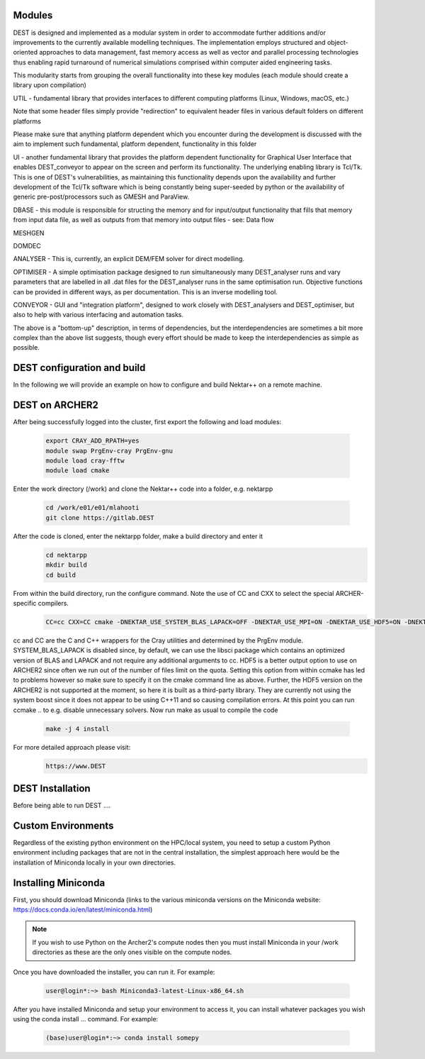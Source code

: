 .. _installation:

.. Installation
.. ============

Modules 
===================

DEST is designed and implemented as a modular system in order to accommodate further additions and/or improvements to the currently available modelling techniques.  The implementation employs structured and object-oriented approaches to data management, fast memory access as well as vector and parallel processing technologies thus enabling rapid turnaround of numerical simulations comprised within computer aided engineering tasks. 

 
This modularity starts from grouping the overall functionality into these key modules (each module should create a library upon compilation) 

UTIL - fundamental library that provides interfaces to different computing platforms (Linux, Windows, macOS, etc.) 

Note that some header files simply provide "redirection" to equivalent header files in various default folders on different platforms 

Please make sure that anything platform dependent which you encounter during the development is discussed with the aim to implement such fundamental, platform dependent, functionality in this folder 

UI - another fundamental library that provides the platform dependent functionality for Graphical User Interface that enables DEST_conveyor to appear on the screen and perform its functionality.  The underlying enabling library is Tcl/Tk.  This is one of DEST's vulnerabilities, as maintaining this functionality depends upon the availability and further development of the Tcl/Tk software which is being constantly being super-seeded by python or the availability of generic pre-post/processors such as GMESH and ParaView. 

DBASE - this module is responsible for structing the memory and for input/output functionality that fills that memory from input data file, as well as outputs from that memory into output files - see:  Data flow 

MESHGEN 

DOMDEC 

ANALYSER - This is, currently, an explicit DEM/FEM solver for direct modelling. 

OPTIMISER - A simple optimisation package designed to run simultaneously many DEST_analyser runs and vary parameters that are labelled in all .dat files for the DEST_analyser runs in the same optimisation run.  Objective functions can be provided in different ways, as per documentation.  This is an inverse modelling tool. 

CONVEYOR - GUI and "integration platform", designed to work closely with DEST_analysers and DEST_optimiser, but also to help with various interfacing and automation tasks. 

 

The above is a "bottom-up" description, in terms of dependencies, but the interdependencies are sometimes a bit more complex than the above list suggests, though every effort should be made to keep the interdependencies as simple as possible. 



DEST configuration and build
===================

In the following we will provide an example on how to configure and build Nektar++ on a remote machine.


DEST on ARCHER2
===================


.. image:: ../../images/logo_dest.png
   :alt: DESTx
   :target: https://www.DEST
   :class: with-shadow
   :scale: 50


After being successfully logged into the cluster, first export the following and load modules:

    .. code-block:: console
		
		export CRAY_ADD_RPATH=yes
                module swap PrgEnv-cray PrgEnv-gnu 
                module load cray-fftw
		module load cmake


Enter the work directory (/work) and clone the Nektar++ code into a folder, e.g. nektarpp

    .. code-block:: console
		
		cd /work/e01/e01/mlahooti
                git clone https://gitlab.DEST 


After the code is cloned, enter the nektarpp folder, make a build directory and enter it
    .. code-block:: console
		
		cd nektarpp
                mkdir build
                cd build


From within the build directory, run the configure command. Note the use of CC and CXX to select the special ARCHER-specific compilers.
    .. code-block:: console
		
	CC=cc CXX=CC cmake -DNEKTAR_USE_SYSTEM_BLAS_LAPACK=OFF -DNEKTAR_USE_MPI=ON -DNEKTAR_USE_HDF5=ON -DNEKTAR_USE_FFTW=ON -DTHIRDPARTY_BUILD_BOOST=ON -DTHIRDPARTY_BUILD_HDF5=ON ..


cc and CC are the C and C++ wrappers for the Cray utilities and determined by the PrgEnv module.
SYSTEM_BLAS_LAPACK is disabled since, by default, we can use the libsci package which contains an optimized version of BLAS and LAPACK and not require any additional arguments to cc.
HDF5 is a better output option to use on ARCHER2 since often we run out of the number of files limit on the quota. Setting this option from within ccmake has led to problems however so make sure to specify it on the cmake command line as above. Further, the HDF5 version on the ARCHER2 is not supported at the moment, so here it is built as a third-party library.
They are currently not using the system boost since it does not appear to be using C++11 and so causing compilation errors.
At this point you can run ccmake .. to e.g. disable unnecessary solvers. Now run make as usual to compile the code

    .. code-block:: console
		
		make -j 4 install

For more detailed approach please visit:
    .. code-block:: console
		
		https://www.DEST
    

DEST Installation
==================
.. image:: ../../logo_dest.png
   :alt: DEST
   :target: https://dest-doc.readthedocs.io
   :class: with-shadow
   :scale: 60

Before being able to run DEST ....

Custom Environments 
==================

Regardless of the existing python environment on the HPC/local system, you need to setup a custom Python environment including packages that are not in the central installation, the simplest approach here would be the installation of Miniconda locally in your own directories.

Installing Miniconda
==================
.. image:: ../../images/ac.png
   :alt: Miniconda
   :target: https://docs.conda.io/en/latest/miniconda.html
   :class: with-shadow
   :scale: 30

First, you should download Miniconda (links to the various miniconda versions on the Miniconda website: https://docs.conda.io/en/latest/miniconda.html)

.. Note:: If you wish to use Python on the Archer2's compute nodes then you must install Miniconda in your /work directories as these are the only ones visible on the compute nodes.


Once you have downloaded the installer, you can run it. 
For example:

    .. code-block:: console
		
		user@login*:~> bash Miniconda3-latest-Linux-x86_64.sh
		
After you have installed Miniconda and setup your environment to access it, you can install whatever packages you wish using the conda install ... command. 
For example: 
    .. code-block:: console
		
		(base)user@login*:~> conda install somepy


